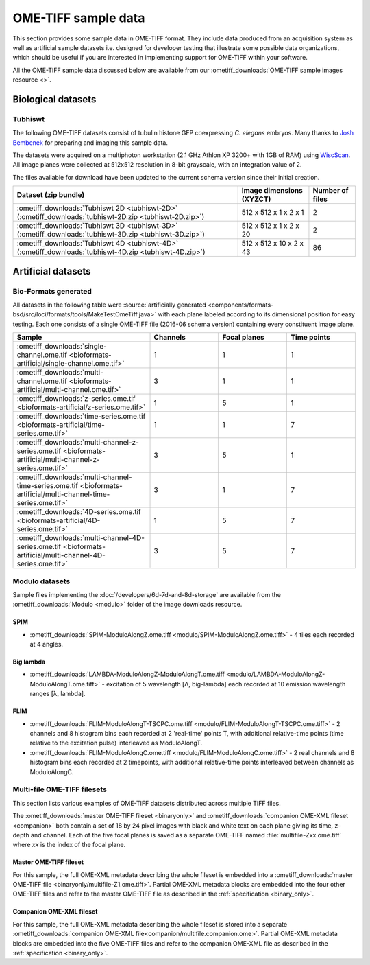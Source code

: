 OME-TIFF sample data
====================

This section provides some sample data in OME-TIFF format. They include data
produced from an acquisition system as well as artificial sample datasets i.e.
designed for developer testing that illustrate some possible data
organizations, which should be useful if you are interested in implementing
support for OME-TIFF within your software.

All the OME-TIFF sample data discussed below are available from our
:ometiff_downloads:`OME-TIFF sample images resource <>`.

Biological datasets
-------------------

.. _tubhiswt_samples:

Tubhiswt
^^^^^^^^

The following OME-TIFF datasets consist of tubulin histone GFP coexpressing
*C. elegans* embryos. Many thanks to
`Josh Bembenek <http://loci.wisc.edu/people/josh-bembenek>`_ for preparing
and imaging this sample data.

The datasets were acquired on a multiphoton workstation (2.1 GHz Athlon
XP 3200+ with 1GB of RAM) using
`WiscScan <http://loci.wisc.edu/software/wiscscan>`_. All image
planes were collected at 512x512 resolution in 8-bit grayscale, with an
integration value of 2.

The files available for download have been updated to the current schema
version since their initial creation.

.. list-table::
  :header-rows: 1

  -  * Dataset (zip bundle)
     * Image dimensions (XYZCT)
     * Number of files

  -  * :ometiff_downloads:`Tubhiswt 2D <tubhiswt-2D>` (:ometiff_downloads:`tubhiswt-2D.zip <tubhiswt-2D.zip>`)
     * 512 x 512 x 1 x 2 x 1
     * 2

  -  * :ometiff_downloads:`Tubhiswt 3D <tubhiswt-3D>` (:ometiff_downloads:`tubhiswt-3D.zip <tubhiswt-3D.zip>`)
     * 512 x 512 x 1 x 2 x 20
     * 2

  -  * :ometiff_downloads:`Tubhiswt 4D <tubhiswt-4D>` (:ometiff_downloads:`tubhiswt-4D.zip <tubhiswt-4D.zip>`)
     * 512 x 512 x 10 x 2 x 43
     * 86


.. _artificial-datasets:

Artificial datasets
-------------------

Bio-Formats generated
^^^^^^^^^^^^^^^^^^^^^

All datasets in the following table were :source:`artificially
generated <components/formats-bsd/src/loci/formats/tools/MakeTestOmeTiff.java>`
with each plane labeled according to its dimensional position for easy
testing. Each one consists of a single OME-TIFF file (2016-06 schema
version) containing every constituent image plane. 

.. list-table::
  :header-rows: 1
  :widths: 40, 20, 20, 20

  -  * Sample
     * Channels
     * Focal planes
     * Time points
  
  -  * :ometiff_downloads:`single-channel.ome.tif <bioformats-artificial/single-channel.ome.tif>`
     * 1
     * 1
     * 1

  -  * :ometiff_downloads:`multi-channel.ome.tif <bioformats-artificial/multi-channel.ome.tif>`
     * 3
     * 1
     * 1

  -  * :ometiff_downloads:`z-series.ome.tif <bioformats-artificial/z-series.ome.tif>`
     * 1
     * 5
     * 1

  -  * :ometiff_downloads:`time-series.ome.tif <bioformats-artificial/time-series.ome.tif>`
     * 1
     * 1
     * 7

  -  * :ometiff_downloads:`multi-channel-z-series.ome.tif <bioformats-artificial/multi-channel-z-series.ome.tif>`
     * 3
     * 5
     * 1

  -  * :ometiff_downloads:`multi-channel-time-series.ome.tif <bioformats-artificial/multi-channel-time-series.ome.tif>`
     * 3
     * 1
     * 7

  -  * :ometiff_downloads:`4D-series.ome.tif <bioformats-artificial/4D-series.ome.tif>`
     * 1
     * 5
     * 7

  -  * :ometiff_downloads:`multi-channel-4D-series.ome.tif <bioformats-artificial/multi-channel-4D-series.ome.tif>`
     * 3
     * 5
     * 7

.. _modulo-datasets:

Modulo datasets
^^^^^^^^^^^^^^^

Sample files implementing the :doc:`/developers/6d-7d-and-8d-storage` are available from the
:ometiff_downloads:`Modulo <modulo>` folder of the image downloads resource.

SPIM
""""

- :ometiff_downloads:`SPIM-ModuloAlongZ.ome.tiff <modulo/SPIM-ModuloAlongZ.ome.tiff>` - 4 tiles each recorded at 4 angles.

Big lambda
""""""""""

- :ometiff_downloads:`LAMBDA-ModuloAlongZ-ModuloAlongT.ome.tiff <modulo/LAMBDA-ModuloAlongZ-ModuloAlongT.ome.tiff>` -
  excitation of 5 wavelength [Λ, big-lambda] each recorded at 10 emission
  wavelength ranges [λ, lambda].

FLIM
""""

- :ometiff_downloads:`FLIM-ModuloAlongT-TSCPC.ome.tiff <modulo/FLIM-ModuloAlongT-TSCPC.ome.tiff>` -
  2 channels and 8 histogram bins each recorded at 2 'real-time' points T,
  with additional relative-time points (time relative to the
  excitation pulse) interleaved as ModuloAlongT.

- :ometiff_downloads:`FLIM-ModuloAlongC.ome.tiff <modulo/FLIM-ModuloAlongC.ome.tiff>` -
  2 real channels and 8 histogram bins each recorded at 2 timepoints, with
  additional relative-time points interleaved between channels as
  ModuloAlongC. 

.. _multifile_samples:

Multi-file OME-TIFF filesets
^^^^^^^^^^^^^^^^^^^^^^^^^^^^

This section lists various examples of OME-TIFF datasets distributed across multiple TIFF files.

The :ometiff_downloads:`master OME-TIFF fileset <binaryonly>` and
:ometiff_downloads:`companion OME-XML fileset <companion>` both contain a set
of 18 by 24 pixel images with black and white text on each plane giving
its time, z-depth and channel. Each of the five focal planes is saved as a
separate OME-TIFF named :file:`multifile-Zxx.ome.tiff` where `xx` is the index
of the focal plane.

.. _master-sample:

Master OME-TIFF fileset
"""""""""""""""""""""""

For this sample, the full OME-XML metadata describing the whole fileset is
embedded into a
:ometiff_downloads:`master OME-TIFF file <binaryonly/multifile-Z1.ome.tiff>`.
Partial OME-XML metadata blocks are embedded into the four other OME-TIFF
files and refer to the master OME-TIFF file as described in the
:ref:`specification <binary_only>`.

.. _companion-sample:

Companion OME-XML fileset
"""""""""""""""""""""""""

For this sample, the full OME-XML metadata describing the whole fileset is
stored into a separate
:ometiff_downloads:`companion OME-XML file<companion/multifile.companion.ome>`.
Partial OME-XML metadata blocks are embedded into the five OME-TIFF
files and refer to the companion OME-XML file as described in the
:ref:`specification <binary_only>`.
